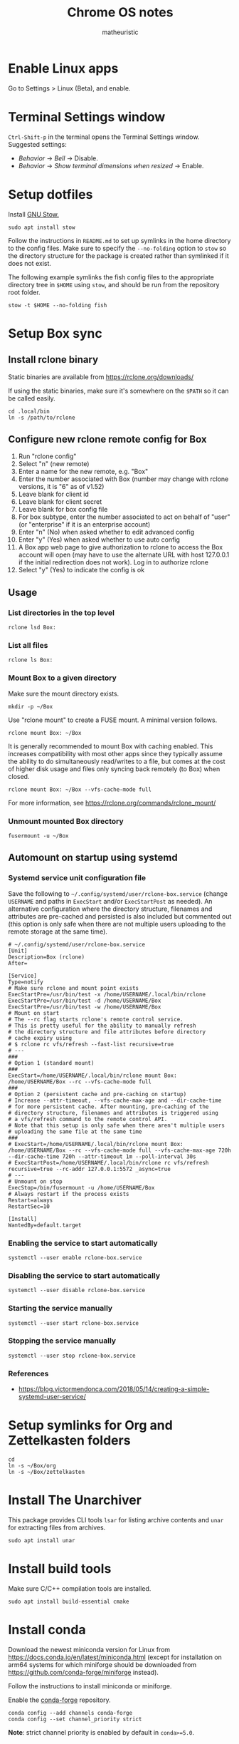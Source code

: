 #+title: Chrome OS notes
#+author: matheuristic
* Enable Linux apps
Go to Settings > Linux (Beta), and enable.
* Terminal Settings window
~Ctrl-Shift-p~ in the terminal opens the Terminal Settings window.
Suggested settings:
- /Behavior/ \to /Bell/ \to Disable.
- /Behavior/ \to /Show terminal dimensions when resized/ \to Enable.
* Setup dotfiles
Install [[https://www.gnu.org/software/stow/][GNU Stow.]]
#+begin_example
sudo apt install stow
#+end_example
Follow the instructions in =README.md= to set up
symlinks in the home directory to the config files. Make sure to
specify the ~--no-folding~ option to ~stow~ so the directory structure
for the package is created rather than symlinked if it does not exist.

The following example symlinks the fish config files to the
appropriate directory tree in ~$HOME~ using ~stow~, and should be run
from the repository root folder.
#+begin_example
stow -t $HOME --no-folding fish
#+end_example
* Setup Box sync
** Install rclone binary
Static binaries are available from https://rclone.org/downloads/

If using the static binaries, make sure it's somewhere on the ~$PATH~ so it can
be called easily.
#+begin_example
cd .local/bin
ln -s /path/to/rclone
#+end_example
** Configure new rclone remote config for Box
1. Run "rclone config"
2. Select "n" (new remote)
3. Enter a name for the new remote, e.g. "Box"
4. Enter the number associated with Box (number may change with rclone
   versions, it is "6" as of v1.52)
5. Leave blank for client id
6. Leave blank for client secret
7. Leave blank for box config file
8. For box subtype, enter the number associated to act on behalf of
   "user" (or "enterprise" if it is an enterprise account)
9. Enter "n" (No) when asked whether to edit advanced config
10. Enter "y" (Yes) when asked whether to use auto config
11. A Box app web page to give authorization to rclone to access the
    Box account will open (may have to use the alternate URL with host
    127.0.0.1 if the initial redirection does not work). Log in to
    authorize rclone
12. Select "y" (Yes) to indicate the config is ok
** Usage
*** List directories in the top level
#+begin_example
rclone lsd Box:
#+end_example
*** List all files
#+begin_example
rclone ls Box:
#+end_example
*** Mount Box to a given directory
Make sure the mount directory exists.
#+begin_example
mkdir -p ~/Box
#+end_example
Use "rclone mount" to create a FUSE mount. A minimal version follows.
#+begin_example
rclone mount Box: ~/Box
#+end_example
It is generally recommended to mount Box with caching enabled. This
increases compatibility with most other apps since they typically
assume the ability to do simultaneously read/writes to a file, but
comes at the cost of higher disk usage and files only syncing back
remotely (to Box) when closed.
#+begin_example
rclone mount Box: ~/Box --vfs-cache-mode full
#+end_example
For more information, see https://rclone.org/commands/rclone_mount/
*** Unmount mounted Box directory
#+begin_example
fusermount -u ~/Box
#+end_example
** Automount on startup using systemd
*** Systemd service unit configuration file
Save the following to =~/.config/systemd/user/rclone-box.service=
(change ~USERNAME~ and paths in ~ExecStart~ and/or ~ExecStartPost~ as
needed). An alternative configuration where the directory structure,
filenames and attributes are pre-cached and persisted is also included
but commented out (this option is only safe when there are not
multiple users uploading to the remote storage at the same time).
#+begin_example
# ~/.config/systemd/user/rclone-box.service
[Unit]
Description=Box (rclone)
After=

[Service]
Type=notify
# Make sure rclone and mount point exists
ExecStartPre=/usr/bin/test -x /home/USERNAME/.local/bin/rclone
ExecStartPre=/usr/bin/test -d /home/USERNAME/Box
ExecStartPre=/usr/bin/test -w /home/USERNAME/Box
# Mount on start
# The --rc flag starts rclone's remote control service.
# This is pretty useful for the ability to manually refresh
# the directory structure and file attributes before directory
# cache expiry using
# $ rclone rc vfs/refresh --fast-list recursive=true
# ---
###
# Option 1 (standard mount)
###
ExecStart=/home/USERNAME/.local/bin/rclone mount Box: /home/USERNAME/Box --rc --vfs-cache-mode full
###
# Option 2 (persistent cache and pre-caching on startup)
# Increase --attr-timeout, --vfs-cache-max-age and --dir-cache-time
# for more persistent cache. After mounting, pre-caching of the
# directory structure, filenames and attributes is triggered using
# a vfs/refresh command to the remote control API.
# Note that this setup is only safe when there aren't multiple users
# uploading the same file at the same time
###
# ExecStart=/home/USERNAME/.local/bin/rclone mount Box: /home/USERNAME/Box --rc --vfs-cache-mode full --vfs-cache-max-age 720h --dir-cache-time 720h --attr-timeout 1m --poll-interval 30s
# ExecStartPost=/home/USERNAME/.local/bin/rclone rc vfs/refresh recursive=true --rc-addr 127.0.0.1:5572 _async=true
# ---
# Unmount on stop
ExecStop=/bin/fusermount -u /home/USERNAME/Box
# Always restart if the process exists
Restart=always
RestartSec=10

[Install]
WantedBy=default.target
#+end_example
*** Enabling the service to start automatically
#+begin_example
systemctl --user enable rclone-box.service
#+end_example
*** Disabling the service to start automatically
#+begin_example
systemctl --user disable rclone-box.service
#+end_example
*** Starting the service manually
#+begin_example
systemctl --user start rclone-box.service
#+end_example
*** Stopping the service manually
#+begin_example
systemctl --user stop rclone-box.service
#+end_example
*** References
- https://blog.victormendonca.com/2018/05/14/creating-a-simple-systemd-user-service/
* Setup symlinks for Org and Zettelkasten folders
#+begin_example
cd
ln -s ~/Box/org
ln -s ~/Box/zettelkasten
#+end_example
* Install The Unarchiver
This package provides CLI tools ~lsar~ for listing archive contents
and ~unar~ for extracting files from archives.
#+begin_example
sudo apt install unar
#+end_example
* Install build tools
Make sure C/C++ compilation tools are installed.
#+begin_example
sudo apt install build-essential cmake
#+end_example
* Install conda
Download the newest miniconda version for Linux from
https://docs.conda.io/en/latest/miniconda.html (except for
installation on arm64 systems for which miniforge should be downloaded
from https://github.com/conda-forge/miniforge instead).

Follow the instructions to install miniconda or miniforge.

Enable the [[https://conda-forge.org/][conda-forge]] repository.
#+begin_example
conda config --add channels conda-forge
conda config --set channel_priority strict
#+end_example
*Note*: strict channel priority is enabled by default in ~conda>=5.0~.
* Install Emacs
Make sure conda is installed.
#+begin_example
conda create -n emacs
conda activate emacs
conda config --add channels conda-forge
wget -O ~/.mime.types https://svn.apache.org/repos/asf/httpd/httpd/trunk/docs/conf/mime.types
mkdir -p ~/.local/bin && cd ~/.local/bin
ln -s ~/miniconda3/envs/emacs/bin/emacs
ln -s ~/miniconda3/envs/emacs/bin/emacsclient
#+end_example
Download a PNG version of the Emacs icon and save it to
=~/.local/bin/share/icons/emacs.png= (rename as desired).

Create ~/.local/bin/share/applications/emacs.desktop with the
following contents. Change USERNAME and PNG icon path as needed.
#+BEGIN_SRC emacs-lisp
[Desktop Entry]
Version=1.0
Name=Emacs
GenericName=Text Editor
Comment=View and edit files
Exec=/home/USERNAME/miniconda3/envs/emacs/bin/emacs %F
Type=Application
Terminal=false
Categories=Utility;Development;TextEditor;
Icon=/home/USERNAME/.local/share/icons/emacs.png
#+END_SRC
* Install neuron
[[https://github.com/srid/neuron][Neuron]] is a zettelkasten app.

Download neuron-linux-bundle (updated nightly) from
https://github.com/srid/neuron/releases/tag/nightly
and symlink it to =neuron= somewhere on the ~$PATH~.
#+begin_example
wget https://github.com/srid/neuron/releases/download/nightly/neuron-linux-bundle
chmod +x neuron-linux-bundle
cd ~/.local/bin
ln -s /path/to/neuron-linux-bundle neuron
#+end_example
* Install NVM
Easiest to do a Git install of NVM ([[https://github.com/nvm-sh/nvm#git-install][link]]).
#+begin_example
cd
git clone https://github.com/nvm-sh/nvm.git .nvm
cd .nvm
#+end_example
Run ~git tag~ to see the available release versions. ~git checkout~
the newest release version (tag). For example, if ~v0.35.3~ is the
newest version, then run the following.
#+begin_example
git checkout v0.35.3
#+end_example
Add the following lines to =~/.profile= (recommended), =~/.bashrc= or
=~/.zshrc= to source the NVM startup script during shell startup.
#+begin_example
# NVM
export NVM_DIR="$HOME/.nvm"
[ -s "$NVM_DIR/nvm.sh" ] && \. "$NVM_DIR/nvm.sh"  # This loads nvm
[ -s "$NVM_DIR/bash_completion" ] && \. "$NVM_DIR/bash_completion"  # This loads nvm bash_completion
#+end_example
Install an LTS version of Node.js.
#+begin_example
nvm install --lts
#+end_example
* Install applications used by Emacs config
- aspell
- aspell english dictionary
- fish shell
- libnotify
- OpenJDK
- ripgrep
#+begin_example
sudo apt install aspell aspell-en fish libnotify-bin openjdk-11-jdk ripgrep
#+end_example
* Install monolith
Linux binaries are available from https://github.com/Y2Z/monolith/releases
(change x86_64 to armhf as necessary)
#+begin_example
wget https://github.com/Y2Z/monolith/releases/download/v2.3.0/monolith-gnu-linux-x86_64
chmod +x monolith-gnu-linux-x86_64
cd ~/.local/bin
ln -s /path/to/monolith-gnu-linux-x86_64 monolith
#+end_example
* Install fonts
Create the user fonts directory.
#+begin_example
mkdir ~/.fonts
#+end_example
Copy fonts into the =~/.fonts= directory. The following fonts are needed
for the Emacs config at this [[https://github.com/matheuristic/emacs-config][link]].
- Iosevka SS08
- Iosevka Aile
- All fonts from [[https://github.com/domtronn/all-the-icons.el/tree/master/fonts][all-the-icons]]
- Sarasa Gothic
- Symbola
Rebuild the font cache.
#+begin_example
fc-cache -fv
#+end_example
* Install (if not already present) and compile notdeft
#+begin_example
cd ~/.emacs.d/site-lisp
git clone https://github.com/hasu/notdeft.git
sudo apt install pkg-config libtclap-dev libxapian-dev
cd ~/.emacs.d/site-lisp/notdeft
make
cd xapian
make
#+end_example
* Install compilation dependencies for emacs-libvterm
#+begin_example
sudo apt install cmake libtool-bin
#+end_example
* Setup org-protocol
Create the file =~/.local/share/applications/org-protocol.desktop=
with the following contents. Change the ~USERNAME~ and/or paths
in the ~Exec~ and ~Icon~ entries as needed.
#+begin_example
[Desktop Entry]
Name=Org-Protocol
Exec=/home/USERNAME/miniconda3/envs/emacs/bin/emacsclient %u
Type=Application
Terminal=false
MimeType=x-scheme-handler/org-protocol;
Icon=/home/USERNAME/.local/share/icons/emacs.png
#+end_example
Run the following to have ~emacsclient~ be the default handler for
~org-protocol://~ URLs. This will add the appropriate entry to
=~/.config/mimeapps.list= or =~/.local/share/applications.mimeapps.list=.
#+begin_example
xdg-mime default org-protocol.desktop x-scheme-handler/org-protocol
#+end_example
Note that the org-protocol URL handler only works within the Linux
container. The org-protocol handler cannot be triggered from the
Chrome browser Chrome OS into the container, but it can be triggered
from a Firefox browser run from within the container.
* Install Firefox browser
Mainly for org-protocol use, but also an alternative to using Chrome.
#+begin_example
sudo apt install firefox-esr
#+end_example
Recommended extensions to install:
- [[https://github.com/gorhill/uBlock][uBlock Origin]] for list-based blocking of ad networks and trackers.
  Also enable /I am an advanced user/ in the extension settings to
  enable [[https://github.com/gorhill/uBlock/wiki/Dynamic-filtering][dynamic filtering]].
- [[https://privacybadger.org/][Privacy Badger]] for heuristic blocking of trackers.
- [[https://decentraleyes.org/][Decentraleyes]] for local content delivery network emulation (adds
  another layer of privacy protection).
Add the org-protocol bookmarklets as described in the Emacs literate
configuration as needed (requires org-protocol handler be configured).
* Install non-Latin fonts
#+begin_example
sudo apt install fonts-noto-core fonts-noto-cjk
#+end_example
* Install z for jumping to frecent directories in Bash
Easiest to clone the z repository and symlink the script. Change the
path within which the repository is cloned as needed.
#+begin_example
cd /path/to
git clone https://github.com/rupa/z.git
#+end_example
Add the following to =~/.bashrc= or a file that it sources.
#+begin_example
. /path/to/z/z.sh
#+end_example
Optionally, add =z.1= to the ~$MANPATH~ as desired.
This involves symlinking man page somewhere
#+begin_example
mkdir -p ~/.local/share/man/man1
cd ~/.local/share/man/man1
ln -s /path/to/z/z.1
#+end_example
and extending ~MANPATH~ in the =~/.bashrc= file by adding something
like the following (note a leading ~:~ is needed to keep the default
~man~ search locations in addition to the specified search paths).
#+begin_example
export MANPATH="$MANPATH:$HOME/.local/share/man"
#+end_example
* Install fish packages
[[https://github.com/jorgebucaran/fisher][Fisher]] is a fish package manager, and can be installed as follows.
#+begin_example
mkdir -p ~/.config/fish/functions
cd ~/.config/fish/functions
wget https://github.com/jorgebucaran/fisher/raw/main/fisher.fish
#+end_example
Examples showing installation of some recommended fish packages.
#+begin_example
fisher add jethrokuan/z
fisher add jorgebucaran/fish-bax
fisher add rafaelrinaldi/pure
#+end_example
* Install DevSkim CLI
DevSkim performs static code analysis for potential security issues
for a broad range of languages including C, C++, Python and SQL.
Download the newest CLI release from the [[https://github.com/microsoft/DevSkim/releases][Devskim Github repository]].
(Change the paths and version numbers below as necessary.)
#+begin_example
wget https://github.com/microsoft/DevSkim/releases/download/v0.4.183/DevSkim_linux_0.4.183.zip
wget https://github.com/microsoft/DevSkim/releases/download/v0.4.183/HASHES.txt
shasum -a 256 DevSkim_linux_0.4.183.zip
#+end_example
Check that the SHA256 hash matches.
Uncompress it, make the =devskim= binary executable and create symlink
to it somewhere in ~$PATH~.
#+begin_example
unzip DevSkim_linux_0.4.183.zip
chmod +x DevSkim_linux_0.4.183/devskim
cd ~/.local/bin
ln -s /path/to/DevSkim_linux_0.4.183/devskim
#+end_example
* Install dictionaries and lexical databases
Aspell (dictionary tool), desired language dictionaries and Wordnet
(lexical database) can be installed from the Debian repositories.
#+begin_example
sudo apt install aspell aspell-en wordnet
#+end_example
* Install LanguageTool
Download the Desktop version from https://languagetool.org/ (or the
newest zip file from the https://languagetool.org/download/ listings),
uncompress it to some folder, and symlinking it in the =~/jars= folder
as follows.
#+begin_example
cd ~/jars
ln -s /path/to/languagetool-commandline.jar
#+end_example
* Install firejail
[[https://firejail.wordpress.com/][Firejail]] provides the ability to run applications in a sandbox.
Installing the recommended packages end up pulling in a lot of
dependencies, so it is probably better to just keep to the base
application and default profiles.
#+begin_example
sudo apt install firejail firejail-profiles --no-install-recommends
#+end_example
Sandbox applications by starting them via the ~firejail~ command.
#+begin_example
firejail [--profile=/path/to/firejail/profile] <command> [<options>]
firejail firefox
firejail vlc
#+end_example
* Install Racket (optional)
If developing in [[https://racket-lang.org/][Racket]], there are several options for installing it:
** In a conda environment
Install it in a conda environment from the ~conda-forge~ channel (see
the /Install conda/ section for how to enable the channel). This
installs a minimal version of Racket in that environment.
#+begin_example
conda create -n racket
conda activate racket
conda install racket
#+end_example
** System-wide or at the user level
[[https://download.racket-lang.org/][Download]] the installer for the latest version, make it executable
using ~chmod +x~ and install it. Add the Racket bin directory to
~$PATH~ and the man pages directory to ~$MANPATH~ as necessary.
* Upgrading Debian packages
#+begin_example
sudo apt update
sudo apt upgrade
#+end_example
* Upgrading conda packages
** Base (if using miniconda)
#+begin_example
conda activate base
conda update -c defaults --all
conda deactivate
#+end_example
*Note*: If using miniforge, just follow the /Current environment/ instructions.
** Specific environments (including base for miniforge)
#+begin_example
conda activate name-of-environment
conda update --all
conda deactivate
#+end_example
